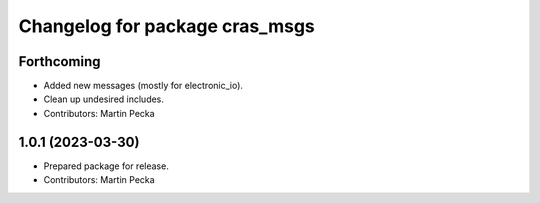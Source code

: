 ^^^^^^^^^^^^^^^^^^^^^^^^^^^^^^^
Changelog for package cras_msgs
^^^^^^^^^^^^^^^^^^^^^^^^^^^^^^^

Forthcoming
-----------
* Added new messages (mostly for electronic_io).
* Clean up undesired includes.
* Contributors: Martin Pecka

1.0.1 (2023-03-30)
------------------
* Prepared package for release.
* Contributors: Martin Pecka
